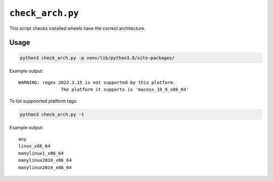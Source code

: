 ========================
``check_arch.py``
========================

This script checks installed wheels have the correct architecture.


Usage
===========

.. code-block:: bash

	python3 check_arch.py -p venv/lib/python3.8/site-packages/


Example output::

	WARNING: regex 2022.3.15 is not supported by this platform.
			The platform it supports is 'macosx_10_9_x86_64'


To list suppoorted platform tags:

.. code-block:: bash

	python3 check_arch.py -t


Example output::

	any
	linux_x86_64
	manylinux1_x86_64
	manylinux2010_x86_64
	manylinux2014_x86_64
